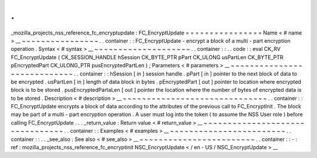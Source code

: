 .
.
_mozilla_projects_nss_reference_fc_encryptupdate
:
FC_EncryptUpdate
=
=
=
=
=
=
=
=
=
=
=
=
=
=
=
=
Name
<
#
name
>
__
~
~
~
~
~
~
~
~
~
~
~
~
~
~
~
~
.
.
container
:
:
FC_EncryptUpdate
-
encrypt
a
block
of
a
multi
-
part
encryption
operation
.
Syntax
<
#
syntax
>
__
~
~
~
~
~
~
~
~
~
~
~
~
~
~
~
~
~
~
~
~
.
.
container
:
:
.
.
code
:
:
eval
CK_RV
FC_EncryptUpdate
(
CK_SESSION_HANDLE
hSession
CK_BYTE_PTR
pPart
CK_ULONG
usPartLen
CK_BYTE_PTR
pEncryptedPart
CK_ULONG_PTR
pusEncryptedPartLen
)
;
Parameters
<
#
parameters
>
__
~
~
~
~
~
~
~
~
~
~
~
~
~
~
~
~
~
~
~
~
~
~
~
~
~
~
~
~
.
.
container
:
:
hSession
[
in
]
session
handle
.
pPart
[
in
]
pointer
to
the
next
block
of
data
to
be
encrypted
.
usPartLen
[
in
]
length
of
data
block
in
bytes
.
pEncryptedPart
[
out
]
pointer
to
location
where
encrypted
block
is
to
be
stored
.
pusEncryptedPartaLen
[
out
]
pointer
the
location
where
the
number
of
bytes
of
encrypted
data
is
to
be
stored
.
Description
<
#
description
>
__
~
~
~
~
~
~
~
~
~
~
~
~
~
~
~
~
~
~
~
~
~
~
~
~
~
~
~
~
~
~
.
.
container
:
:
FC_EncryptUpdate
encrypts
a
block
of
data
according
to
the
attributes
of
the
previous
call
to
FC_EncryptInit
.
The
block
may
be
part
of
a
multi
-
part
encryption
operation
.
A
user
must
log
into
the
token
(
to
assume
the
NSS
User
role
)
before
calling
FC_EncryptUpdate
.
.
.
_return_value
:
Return
value
<
#
return_value
>
__
~
~
~
~
~
~
~
~
~
~
~
~
~
~
~
~
~
~
~
~
~
~
~
~
~
~
~
~
~
~
~
~
.
.
container
:
:
Examples
<
#
examples
>
__
~
~
~
~
~
~
~
~
~
~
~
~
~
~
~
~
~
~
~
~
~
~
~
~
.
.
container
:
:
.
.
_see_also
:
See
also
<
#
see_also
>
__
~
~
~
~
~
~
~
~
~
~
~
~
~
~
~
~
~
~
~
~
~
~
~
~
.
.
container
:
:
-
:
ref
:
mozilla_projects_nss_reference_fc_encryptinit
NSC_EncryptUpdate
<
/
en
-
US
/
NSC_EncryptUpdate
>
__

